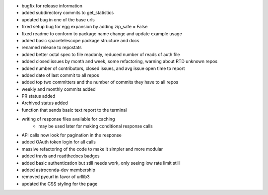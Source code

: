 - bugfix for release information
- added subdirectory commits to get_statistics
- updated bug in one of the base urls
- fixed setup bug for egg expansion by adding zip_safe = False
- fixed readme to conform to package name change and update example usage
- added basic spacetelescope package structure and docs
- renamed release to repostats
- added better octal spec to file readonly, reduced number of reads of auth file
- added closed issues by month and week, some refactoring, warning about RTD unknown repos
- added number of contributors, closed issues, and avg issue open time to report
- added date of last commit to all repos
- added top two committers and the number of commits they have to all repos
- weekly and monthly commits added
- PR status added
- Archived status added
- function that sends basic text report to the terminal
- writing of response files available for caching
    - may be used later for making conditional response calls
- API calls now look for pagination in the response
- added OAuth token login for all calls
- massive refactoring of the code to make it simpler and more modular
- added travis and readthedocs badges
- added basic authentication but still needs work, only seeing low rate limit still
- added astroconda-dev membership
- removed pycurl in favor of urllib3
- updated the CSS styling for the page
